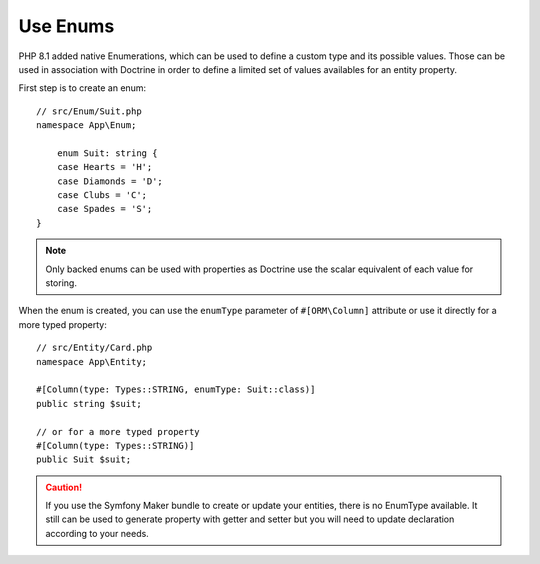 Use Enums
=========

PHP 8.1 added native Enumerations, which can be used to define a custom type
and its possible values. Those can be used in association with Doctrine in
order to define a limited set of values availables for an entity property.

First step is to create an enum::

    // src/Enum/Suit.php
    namespace App\Enum;

        enum Suit: string {
        case Hearts = 'H';
        case Diamonds = 'D';
        case Clubs = 'C';
        case Spades = 'S';
    }

.. note::

    Only backed enums can be used with properties as Doctrine use the scalar
    equivalent of each value for storing.

When the enum is created, you can use the ``enumType`` parameter of
``#[ORM\Column]`` attribute or use it directly for a more typed property::

    // src/Entity/Card.php
    namespace App\Entity;

    #[Column(type: Types::STRING, enumType: Suit::class)]
    public string $suit;

    // or for a more typed property
    #[Column(type: Types::STRING)]
    public Suit $suit;

.. caution::

    If you use the Symfony Maker bundle to create or update your entities,
    there is no EnumType available. It still can be used to generate property
    with getter and setter but you will need to update declaration according
    to your needs.